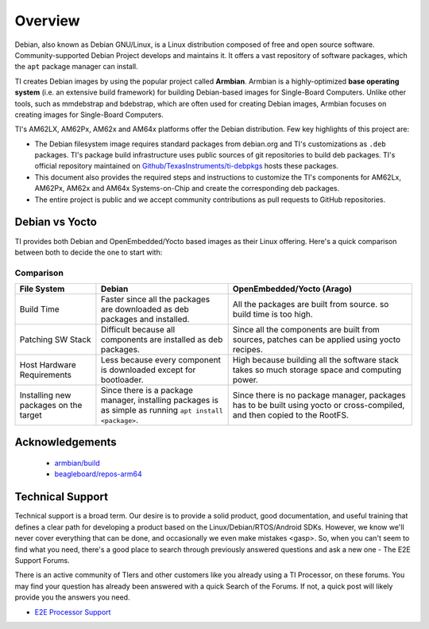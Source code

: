 ########
Overview
########

Debian, also known as Debian GNU/Linux, is a Linux distribution composed of free and open source
software. Community-supported Debian Project develops and maintains it. It offers a vast repository
of software packages, which the ``apt`` package manager can install.

TI creates Debian images by using the popular project called **Armbian**. Armbian is a highly-optimized
**base operating system** (i.e. an extensive build framework) for building Debian-based images for
Single-Board Computers. Unlike other tools, such as mmdebstrap and bdebstrap, which are often
used for creating Debian images, Armbian focuses on creating images for Single-Board Computers.

TI's AM62LX, AM62Px, AM62x and AM64x platforms offer the Debian distribution. Few key highlights of
this project are:

- The Debian filesystem image requires standard packages from debian.org and TI's customizations as
  ``.deb`` packages. TI's package build infrastructure uses public sources of git repositories to build
  deb packages. TI's official repository maintained on `Github/TexasInstruments/ti-debpkgs
  <https://github.com/TexasInstruments/ti-debpkgs>`__ hosts these packages.

- This document also provides the required steps and instructions to customize the TI's components
  for AM62Lx, AM62Px, AM62x and AM64x Systems-on-Chip and create the corresponding deb packages.

- The entire project is public and we accept community contributions as pull requests to GitHub
  repositories.

Debian vs Yocto
===============

TI provides both Debian and OpenEmbedded/Yocto based images as their Linux offering. Here's a quick
comparison between both to decide the one to start with:

Comparison
----------

+-------------------+--------------------------------------+---------------------------------------+
|  **File System**  |              **Debian**              |    **OpenEmbedded/Yocto (Arago)**     |
+-------------------+--------------------------------------+---------------------------------------+
| Build Time        | Faster since all the packages are    | All the packages are built from       |
|                   | downloaded as deb packages and       | source. so build time is too high.    |
|                   | installed.                           |                                       |
+-------------------+--------------------------------------+---------------------------------------+
| Patching SW Stack | Difficult because all components are | Since all the components are built    |
|                   | installed as deb packages.           | from sources, patches can be applied  |
|                   |                                      | using yocto recipes.                  |
+-------------------+--------------------------------------+---------------------------------------+
| Host Hardware     | Less because every component is      | High because building all the         |
| Requirements      | downloaded except for bootloader.    | software stack takes so much storage  |
|                   |                                      | space and computing power.            |
+-------------------+--------------------------------------+---------------------------------------+
| Installing new    | Since there is a package manager,    | Since there is no package manager,    |
| packages on the   | installing packages is as simple as  | packages has to be built using yocto  |
| target            | running ``apt install <package>``.   | or cross-compiled, and then copied to |
|                   |                                      | the RootFS.                           |
+-------------------+--------------------------------------+---------------------------------------+


Acknowledgements
================

    - `armbian/build <https://github.com/armbian/build/>`__
    - `beagleboard/repos-arm64 <https://git.beagleboard.org/beagleboard/repos-arm64>`__


.. _technical-support:

Technical Support
=================

Technical support is a broad term. Our desire is to provide a solid
product, good documentation, and useful training that defines a clear
path for developing a product based on the Linux/Debian/RTOS/Android SDKs.
However, we know we'll never cover everything that can be done, and
occasionally we even make mistakes <gasp>. So, when you can't seem to
find what you need, there's a good place to search through previously
answered questions and ask a new one - The E2E Support Forums.

There is an active community of TIers and other customers like you
already using a TI Processor, on these forums. You may find your
question has already been answered with a quick Search of the Forums. If
not, a quick post will likely provide you the answers you need.

-  `E2E Processor Support
   <https://e2e.ti.com/support/processors/>`__

